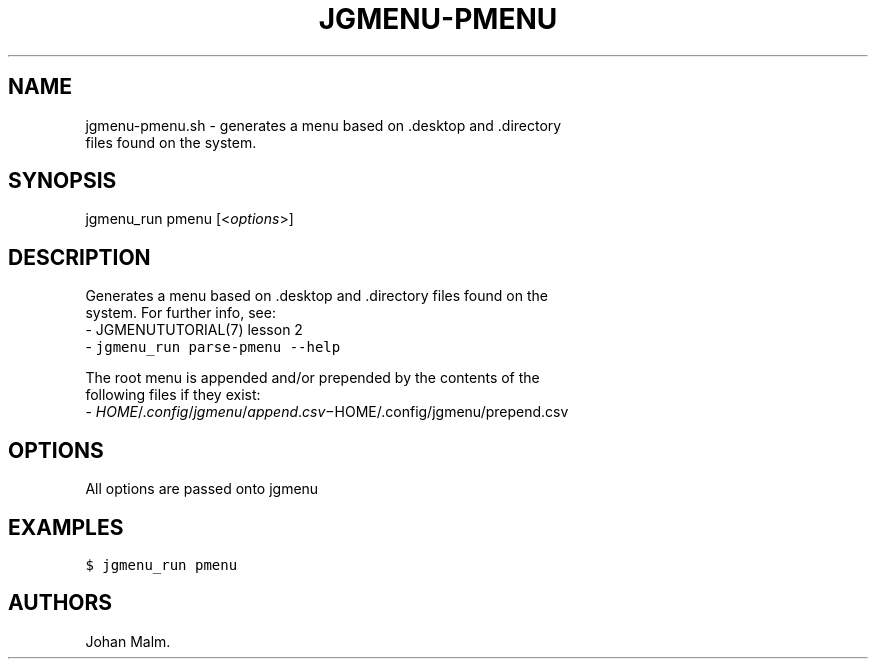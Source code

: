 .\" Automatically generated by Pandoc 1.19.1
.\"
.TH "JGMENU\-PMENU" "1" "13 January, 2017" "" ""
.hy
.SH NAME
.PP
jgmenu\-pmenu.sh \- generates a menu based on .desktop and .directory
.PD 0
.P
.PD
\ \ \ \ \ \ \ \ \ \ \ \ \ \ \ \ \ \ files found on the system.
.SH SYNOPSIS
.PP
jgmenu_run pmenu [<\f[I]options\f[]>]
.SH DESCRIPTION
.PP
Generates a menu based on .desktop and .directory files found on the
.PD 0
.P
.PD
system.
For further info, see:
.PD 0
.P
.PD
\ \ \-\ JGMENUTUTORIAL(7) lesson 2
.PD 0
.P
.PD
\ \ \-\ \f[C]jgmenu_run\ parse\-pmenu\ \-\-help\f[]
.PP
The root menu is appended and/or prepended by the contents of the
.PD 0
.P
.PD
following files if they exist:
.PD 0
.P
.PD
\ \ \-\ \f[I]H\f[]\f[I]O\f[]\f[I]M\f[]\f[I]E\f[]/.\f[I]c\f[]\f[I]o\f[]\f[I]n\f[]\f[I]f\f[]\f[I]i\f[]\f[I]g\f[]/\f[I]j\f[]\f[I]g\f[]\f[I]m\f[]\f[I]e\f[]\f[I]n\f[]\f[I]u\f[]/\f[I]a\f[]\f[I]p\f[]\f[I]p\f[]\f[I]e\f[]\f[I]n\f[]\f[I]d\f[].\f[I]c\f[]\f[I]s\f[]\f[I]v\f[]−HOME/.config/jgmenu/prepend.csv
.SH OPTIONS
.PP
All options are passed onto jgmenu
.SH EXAMPLES
.PP
\f[C]$\ jgmenu_run\ pmenu\f[]
.SH AUTHORS
Johan Malm.
